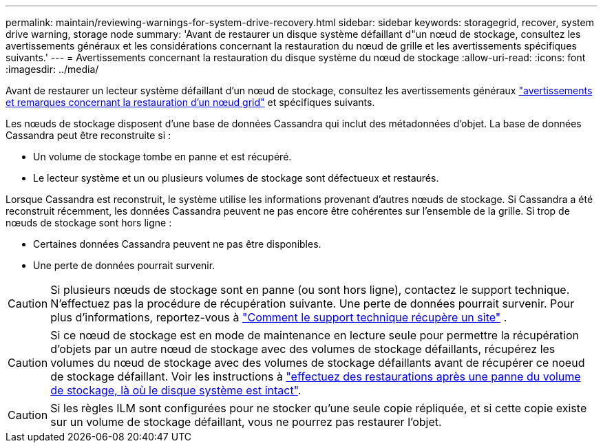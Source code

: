 ---
permalink: maintain/reviewing-warnings-for-system-drive-recovery.html 
sidebar: sidebar 
keywords: storagegrid, recover, system drive warning, storage node 
summary: 'Avant de restaurer un disque système défaillant d"un nœud de stockage, consultez les avertissements généraux et les considérations concernant la restauration du nœud de grille et les avertissements spécifiques suivants.' 
---
= Avertissements concernant la restauration du disque système du nœud de stockage
:allow-uri-read: 
:icons: font
:imagesdir: ../media/


[role="lead"]
Avant de restaurer un lecteur système défaillant d'un nœud de stockage, consultez les avertissements généraux link:warnings-and-considerations-for-grid-node-recovery.html["avertissements et remarques concernant la restauration d'un nœud grid"] et spécifiques suivants.

Les nœuds de stockage disposent d'une base de données Cassandra qui inclut des métadonnées d'objet.  La base de données Cassandra peut être reconstruite si :

* Un volume de stockage tombe en panne et est récupéré.
* Le lecteur système et un ou plusieurs volumes de stockage sont défectueux et restaurés.


Lorsque Cassandra est reconstruit, le système utilise les informations provenant d’autres nœuds de stockage.  Si Cassandra a été reconstruit récemment, les données Cassandra peuvent ne pas encore être cohérentes sur l'ensemble de la grille.  Si trop de nœuds de stockage sont hors ligne :

* Certaines données Cassandra peuvent ne pas être disponibles.
* Une perte de données pourrait survenir.



CAUTION: Si plusieurs nœuds de stockage sont en panne (ou sont hors ligne), contactez le support technique.  N'effectuez pas la procédure de récupération suivante.  Une perte de données pourrait survenir. Pour plus d'informations, reportez-vous à link:how-site-recovery-is-performed-by-technical-support.html["Comment le support technique récupère un site"] .


CAUTION: Si ce nœud de stockage est en mode de maintenance en lecture seule pour permettre la récupération d'objets par un autre nœud de stockage avec des volumes de stockage défaillants, récupérez les volumes du nœud de stockage avec des volumes de stockage défaillants avant de récupérer ce noeud de stockage défaillant. Voir les instructions à link:recovering-from-storage-volume-failure-where-system-drive-is-intact.html["effectuez des restaurations après une panne du volume de stockage, là où le disque système est intact"].


CAUTION: Si les règles ILM sont configurées pour ne stocker qu'une seule copie répliquée, et si cette copie existe sur un volume de stockage défaillant, vous ne pourrez pas restaurer l'objet.
